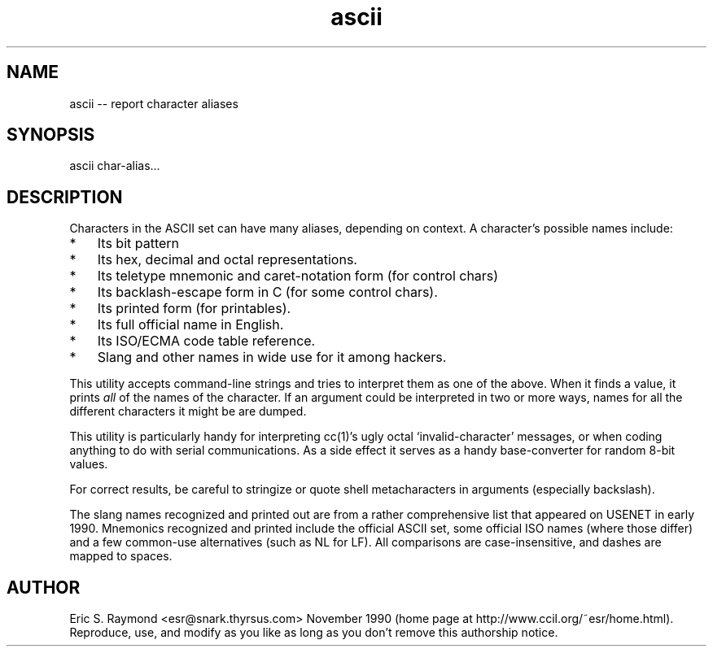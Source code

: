 .TH ascii 1
.SH NAME
ascii -- report character aliases
.SH SYNOPSIS
ascii char-alias...
.SH DESCRIPTION
Characters in the ASCII set can have many aliases, depending on context. A
character's possible names include:
.TP 3
*
Its bit pattern
.TP 3
*
Its hex, decimal and octal representations.
.TP 3
*
Its teletype mnemonic and caret-notation form (for control chars)
.TP 3
*
Its backlash-escape form in C (for some control chars).
.TP 3
*
Its printed form (for printables).
.TP 3
*
Its full official name in English.
.TP 3
*
Its ISO/ECMA code table reference.
.TP 3
*
Slang and other names in wide use for it among hackers.
.P
This utility accepts command-line strings and tries to interpret them as
one of the above. When it finds a value, it prints \fIall\fR of the names
of the character. If an argument could be interpreted in two or more
ways, names for all the different characters it might be are dumped.
.P
This utility is particularly handy for interpreting cc(1)'s ugly
octal `invalid-character' messages, or when coding anything to do with serial
communications. As a side effect it serves as a handy base-converter
for random 8-bit values.
.P
For correct results, be careful to stringize or quote shell metacharacters
in arguments (especially backslash).
.P
The slang names recognized and printed out are from a rather comprehensive
list that appeared on USENET in early 1990. Mnemonics recognized and printed
include the official ASCII set, some official ISO names (where those differ)
and a few common-use alternatives (such as NL for LF). All comparisons are
case-insensitive, and dashes are mapped to spaces.
.SH AUTHOR
Eric S. Raymond <esr@snark.thyrsus.com> November 1990 (home page at
http://www.ccil.org/~esr/home.html). Reproduce, use,
and modify as you like as long as you don't remove this authorship notice.

